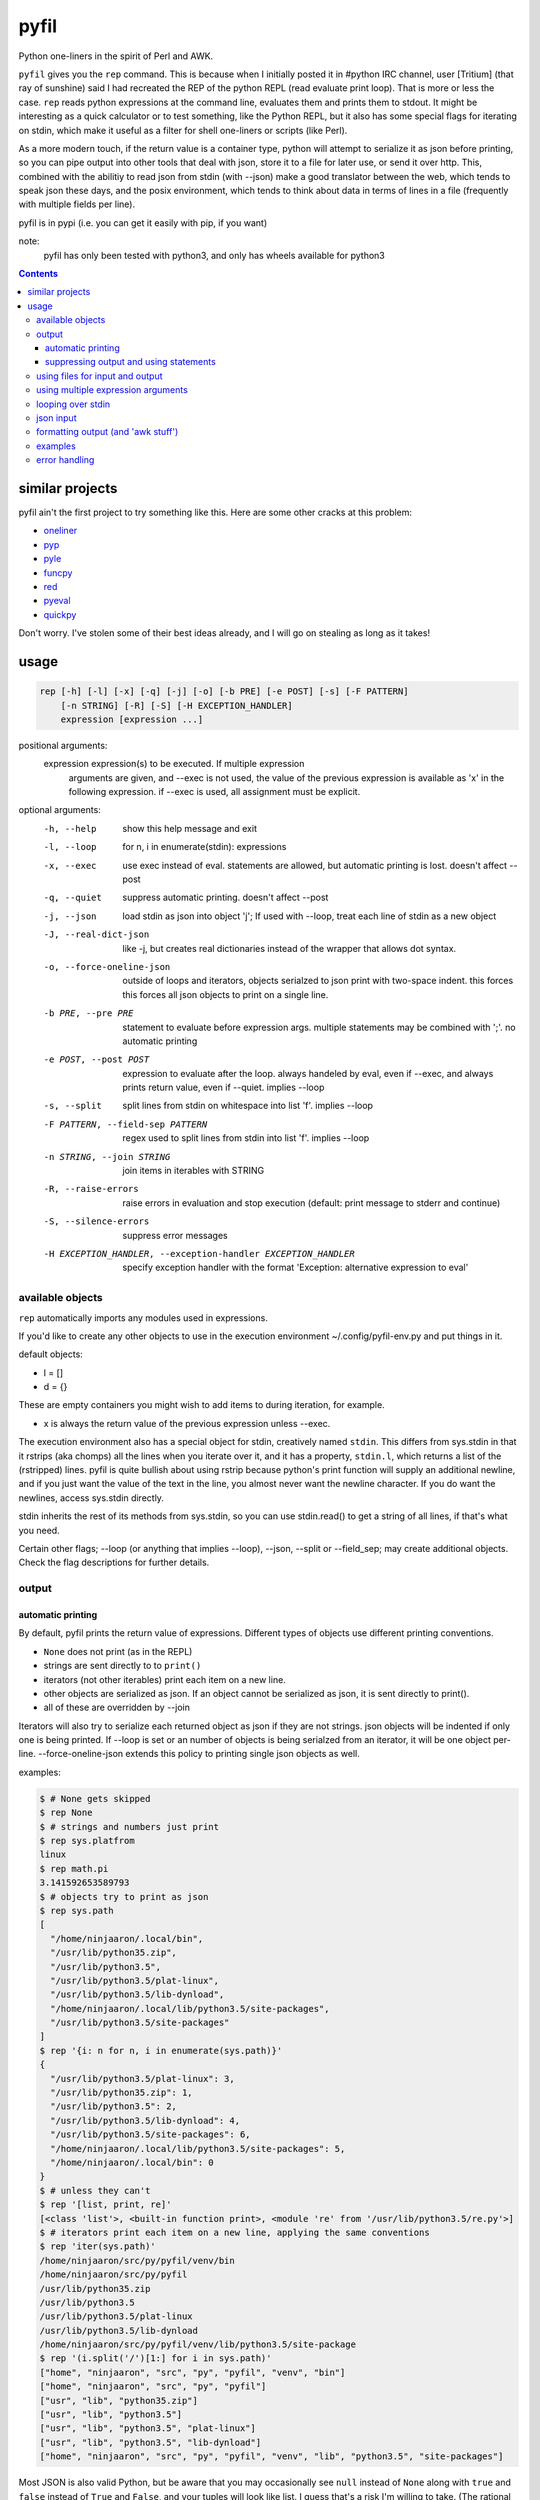pyfil
=====
Python one-liners in the spirit of Perl and AWK.

``pyfil`` gives you the ``rep`` command. This is because when I
initially posted it in #python IRC channel, user [Tritium] (that ray of
sunshine) said I had recreated the REP of the python REPL (read evaluate
print loop). That is more or less the case. ``rep`` reads python
expressions at the command line, evaluates them and prints them to
stdout. It might be interesting as a quick calculator or to test
something, like the Python REPL, but it also has some special flags for
iterating on stdin, which make it useful as a filter
for shell one-liners or scripts (like Perl).

As a more modern touch, if the return value is a container type, python
will attempt to serialize it as json before printing, so you can pipe
output into other tools that deal with json, store it to a file for
later use, or send it over http. This, combined with the abilitiy to
read json from stdin (with --json) make a good translator between the
web, which tends to speak json these days, and the posix environment,
which tends to think about data in terms of lines in a file (frequently
with multiple fields per line).

pyfil is in pypi (i.e. you can get it easily with pip, if you want)

note:
  pyfil has only been tested with python3, and only has wheels available
  for python3

.. contents::

similar projects
----------------
pyfil ain't the first project to try something like this. Here are some
other cracks at this problem:

- oneliner_
- pyp_
- pyle_
- funcpy_
- red_
- pyeval_
- quickpy_

Don't worry. I've stolen some of their best ideas already, and I will go
on stealing as long as it takes!

.. _oneliner: http://python-oneliner.readthedocs.io/en/latest/
.. _pyp: http://code.google.com/p/pyp
.. _pyle: https://github.com/aljungberg/pyle
.. _funcpy: http://www.pixelbeat.org/scripts/funcpy
.. _red: https://bitbucket.org/johannestaas/red
.. _pyeval: https://bitbucket.org/nejucomo/pyeval/wiki/Home
.. _quickpy: https://github.com/slezica/quick-py

usage
-----

.. code::

 rep [-h] [-l] [-x] [-q] [-j] [-o] [-b PRE] [-e POST] [-s] [-F PATTERN]
     [-n STRING] [-R] [-S] [-H EXCEPTION_HANDLER]
     expression [expression ...]

positional arguments:
  expression            expression(s) to be executed. If multiple expression
                        arguments are given, and --exec is not used, the value
                        of the previous expression is available as 'x' in the
                        following expression. if --exec is used, all
                        assignment must be explicit.

optional arguments:
  -h, --help            show this help message and exit
  -l, --loop            for n, i in enumerate(stdin): expressions
  -x, --exec            use exec instead of eval. statements are allowed, but
                        automatic printing is lost. doesn't affect --post
  -q, --quiet           suppress automatic printing. doesn't affect --post
  -j, --json            load stdin as json into object 'j'; If used with
                        --loop, treat each line of stdin as a new object
  -J, --real-dict-json  like -j, but creates real dictionaries instead of the
                        wrapper that allows dot syntax.
  -o, --force-oneline-json
                        outside of loops and iterators, objects serialzed to
                        json print with two-space indent. this forces this
                        forces all json objects to print on a single line.
  -b PRE, --pre PRE     statement to evaluate before expression args. multiple
                        statements may be combined with ';'. no automatic
                        printing
  -e POST, --post POST  expression to evaluate after the loop. always handeled
                        by eval, even if --exec, and always prints return
                        value, even if --quiet. implies --loop
  -s, --split           split lines from stdin on whitespace into list 'f'.
                        implies --loop
  -F PATTERN, --field-sep PATTERN
                        regex used to split lines from stdin into list 'f'.
                        implies --loop
  -n STRING, --join STRING
                        join items in iterables with STRING
  -R, --raise-errors    raise errors in evaluation and stop execution
                        (default: print message to stderr and continue)
  -S, --silence-errors  suppress error messages
  -H EXCEPTION_HANDLER, --exception-handler EXCEPTION_HANDLER
                        specify exception handler with the format 'Exception:
                        alternative expression to eval'

available objects
~~~~~~~~~~~~~~~~~
``rep`` automatically imports any modules used in expressions.

If you'd like to create any other objects to use in the execution
environment ~/.config/pyfil-env.py and put things in it.

default objects:

- l = []
- d = {}

These are empty containers you might wish to add items to during
iteration, for example.

- x is always the return value of the previous expression unless --exec.

The execution environment also has a special object for stdin,
creatively named ``stdin``. This differs from sys.stdin in that it
rstrips (aka chomps) all the lines when you iterate over it, and it has
a property, ``stdin.l``, which returns a list of the (rstripped) lines.
pyfil is quite bullish about using rstrip because python's print
function will supply an additional newline, and if you just want the
value of the text in the line, you almost never want the newline
character. If you do want the newlines, access sys.stdin directly.

stdin inherits the rest of its methods from sys.stdin, so you can use
stdin.read() to get a string of all lines, if that's what you need.

Certain other flags; --loop (or anything that implies --loop), --json,
--split or --field_sep; may create additional objects. Check the flag
descriptions for further details.

output
~~~~~~
automatic printing
..................
By default, pyfil prints the return value of expressions. Different
types of objects use different printing conventions.

- ``None`` does not print (as in the REPL)
- strings are sent directly to to ``print()``
- iterators (not other iterables) print each item on a new line.
- other objects are serialized as json. If an object cannot be
  serialized as json, it is sent directly to print().
- all of these are overridden by --join

Iterators will also try to serialize each returned object as json if
they are not strings. json objects will be indented if only one is being
printed. If --loop is set or an number of objects is being serialzed
from an iterator, it will be one object per-line. --force-oneline-json
extends this policy to printing single json objects as well.

examples:

.. code:: bash

  $ # None gets skipped
  $ rep None
  $ # strings and numbers just print
  $ rep sys.platfrom
  linux
  $ rep math.pi
  3.141592653589793
  $ # objects try to print as json
  $ rep sys.path
  [
    "/home/ninjaaron/.local/bin",
    "/usr/lib/python35.zip",
    "/usr/lib/python3.5",
    "/usr/lib/python3.5/plat-linux",
    "/usr/lib/python3.5/lib-dynload",
    "/home/ninjaaron/.local/lib/python3.5/site-packages",
    "/usr/lib/python3.5/site-packages"
  ]
  $ rep '{i: n for n, i in enumerate(sys.path)}'
  {
    "/usr/lib/python3.5/plat-linux": 3,
    "/usr/lib/python35.zip": 1,
    "/usr/lib/python3.5": 2,
    "/usr/lib/python3.5/lib-dynload": 4,
    "/usr/lib/python3.5/site-packages": 6,
    "/home/ninjaaron/.local/lib/python3.5/site-packages": 5,
    "/home/ninjaaron/.local/bin": 0
  }
  $ # unless they can't
  $ rep '[list, print, re]'
  [<class 'list'>, <built-in function print>, <module 're' from '/usr/lib/python3.5/re.py'>]
  $ # iterators print each item on a new line, applying the same conventions
  $ rep 'iter(sys.path)'
  /home/ninjaaron/src/py/pyfil/venv/bin
  /home/ninjaaron/src/py/pyfil
  /usr/lib/python35.zip
  /usr/lib/python3.5
  /usr/lib/python3.5/plat-linux
  /usr/lib/python3.5/lib-dynload
  /home/ninjaaron/src/py/pyfil/venv/lib/python3.5/site-package
  $ rep '(i.split('/')[1:] for i in sys.path)'
  ["home", "ninjaaron", "src", "py", "pyfil", "venv", "bin"]
  ["home", "ninjaaron", "src", "py", "pyfil"]
  ["usr", "lib", "python35.zip"]
  ["usr", "lib", "python3.5"]
  ["usr", "lib", "python3.5", "plat-linux"]
  ["usr", "lib", "python3.5", "lib-dynload"]
  ["home", "ninjaaron", "src", "py", "pyfil", "venv", "lib", "python3.5", "site-packages"]

Most JSON is also valid Python, but be aware that you may occasionally
see ``null`` instead of ``None`` along with ``true`` and ``false``
instead of ``True`` and ``False``, and your tuples will look like list.
I guess that's a risk I'm willing to take. (The rational for this is
that pyfil, despite what the name of the ``rep`` command may indicate,
is more about composability in the shell than printing valid Python
literals. JSON is the defacto standard for serialization, or should be,
if only people would stop using XML for that...)

suppressing output and using statements
.......................................
Because these defaults use eval() internally to get value of
expressions, statements may not be used. exec() supports statements, but
it does not return the value of expressions when they are evaluated.
When the -x/--exec flag is used, automatic printing is suppressed, and
expressions are evaluated with exec, so statements, such as assignments,
may be used. Values may still be printed explicitly.

--quite suppresses automatic printing, but eval is still used.

The --post option is immune from --quiet and --exec. It will always be
evaluated with ``eval()``, and it will always try to print. The only
difference is that if --quiet or --exec was used, json will be printed
with indentation unless --force-oneline-json is used.

using files for input and output
~~~~~~~~~~~~~~~~~~~~~~~~~~~~~~~~
``rep`` doesn't have any parameters for input and output files. Instead,
use redirection.

.. code:: bash

  rep -s 'i.upper()' > output.txt < input.txt

using multiple expression arguments
~~~~~~~~~~~~~~~~~~~~~~~~~~~~~~~~~~~
``rep`` can take as many expressions as desired as arguments. When used
with --exec, this works pretty much as expected, and assignment must be
done manually.

Without --exec, the return value of each expression is assigned to the
variable ``x``, which can be used in the next expression. The final
value of ``x`` is what is ultimately printed, not any intermediate
values.

.. code:: bash

  $ rep 'reversed("abcd")' '(i.upper() for i in x)'
  D
  C
  B
  A

looping over stdin
~~~~~~~~~~~~~~~~~~
one can do simple loops with a generator expression. (note that any
expression that evaluates to an iterator will print each item on a new
line unless the ``--join`` option is specified.)

.. code:: bash

    $ ls / | rep '(i.upper() for i in stdin)'
    BIN@
    BOOT/
    DEV/
    ETC/
    HOME/
    ...

However, the ``-l``/``--loop`` flag rep loops over stdin in a context
like this:

.. code:: python

    for n, i in enumerate(stdin):
        expressions

Therefore, the above loop can also be written thusly:

.. code:: bash

    $ ls / | rep -l 'i.upper()'

``--pre`` and ``--post`` (-b and -e) options can be used to specify
actions to run before or after the loop. Note that the --pre option is
run with exec instead of eval, and therefore output is never printed,
and statements may be used. This is for things like initializing
container types. --post is automatically printed and statements are not
allowed (even if --exec is used). --loop is implied if ``--post`` is
used. ``--pre`` can be used without a --loop to do assignments (or
whatever else you may want to do with a statement).

Using ``-s``/``--split`` or ``-F``/``--field-sep`` for doing awk things
also implies --loop. The resulting list is named ``f`` in the execution
environment, in quazi-Perl fashion. (oh, and that list is actually a
subclass of collections.UserList that returns an empty string if the
index doesn't exist, so it acts more like awk with empty fields, rather
than throwing and error and interrupting iteration).

json input
~~~~~~~~~~
``rep`` can parse json objects from stdin with the ``-j``/``--json``
flag. They are passed into the environment as the ``j`` object.
combining with the --loop flag will treat stdin as one json object per
line. json objects support dot syntax for attribute access, e.g.
``j.someattr.attr_of_someattr``

formatting output (and 'awk stuff')
~~~~~~~~~~~~~~~~~~~~~~~~~~~~~~~~~~~
It's probably obvious that the most powerful way to format strings is
with Python's str.format method and the ``-F`` or ``-s`` options.

.. code:: bash

  $ ls -l /|rep -s '"{0}\t{2}\t{8}".format(*f)'
  Error: tuple index out of range
  lrwxrwxrwx	root	bin
  drwxr-xr-x	root	boot/
  drwxr-xr-x	root	dev/
  drwxr-xr-x	root	etc/
  drwxr-xr-x	root	home/
  lrwxrwxrwx	root	lib
  ...

However, you will note that using ``string.format(*f)`` produces an
error and does not print anything to stdout (error message is sent to
stderr; see error handling for more options) for lines without enough
fields, which may not be the desired behavior when dealing with lines
containing arbitrary numbers of fields.

For simpler cases, you may wish to use the ``-n``/``--join`` option,
which will join any iterables with the specified string before printing,
and, in the case of the ``f`` list, will replace any none-existent
fields with an empty string.

.. code:: bash

  $ ls -l /|rep -sn '\t' 'f[0], f[2], f[8]'
  total		
  lrwxrwxrwx	root	bin
  drwxr-xr-x	root	boot/
  drwxr-xr-x	root	dev/
  drwxr-xr-x	root	etc/
  drwxr-xr-x	root	home/
  lrwxrwxrwx	root	lib

In this case, the first line of ``ls -l /`` provides values for all
available fields.

Technical note:
    The separator specified with the ``--join`` option is implemented
    internally as ``ast.literal_eval("'''"+STRING.replace("'",
    r"\'")+"'''")``. If one works hard at it, it is possible to pass
    values which will cause pyfil to crash; i.e. patterns ending with a
    backslash. Keep in mind rules about escape sequences in the shell and
    in python if you absolutely must have a pattern that terminates with
    a backslash. (The reason it is implemented this way is to allow the
    use of escape sequences that are meaningful to the python, but not
    the shell, such as \\n, \\t, \\x, \\u, etc.)

examples
~~~~~~~~

*I realize that it's much better to do most of these things with the
original utility. This is just to give some ideas of how to use `rep`*

replace ``wc -l``:

.. code:: bash

  $ ls / | rep 'len(stdin.l)'
  20

replace ``fgrep``:

.. code:: bash

  $ ls / | rep '(i for i in stdin if "v" in i)'
  $ ls / | rep -l 'i if "v" in i else None'


replace ``grep``:

.. code:: bash

  $ ls / | rep 'filter(lambda x: re.search("^m", x), stdin)'
  $ ls / | rep -lS 're.search("^m", i).string)'
  $ # using the -S option to suppress a ton of error messages

replace ``sed 's/...``:

.. code:: bash

  $ ls / | rep -l 're.sub("^([^aeiou][aeiou][^aeiou]\W)", lambda m: m.group(0).upper(), i)'
  BIN@
  boot/
  data/
  DEV/
  etc/
  ...

This example illustrates that, while you might normally prefer ``sed``
for replacement tasks, the ability to define a replacement function with
``re.sub`` does offer some interesting possibilities. Indeed, someone
familiar with coreutils should never prefer to do something they already
comfortable doing the traditional way with ``rep`` (coreutils are
heavily optimized). Python is interesting for this use-case because it
offers great logic, anonymous functions and all kinds of other goodies
that only full-fledged, modern programming language can offer. Use
coreutiles for the jobs they were designed to excel in. Use ``rep`` to
do whatever they can't... and seriously, how will coreutils do this?:

.. code:: bash

  $ wget -qO- http://pypi.python.org/pypi/pyfil/json/ | rep -j 'j.urls[0].filename'
  pyfil-0.5-py3-none-any.whl
  $ ls -l | rep -qSs \
  "d.update({f[8]: {'permissions': f[0], 'user': f[2], 'group': f[3],
                    'size': int(f[4]), 'timestamp': ' '.join(f[5:8])}})" \
  --post 'd'
.. code:: json

  {
    "README.rst": {
      "group": "users",
      "user": "ninjaaron",
      "permissions": "-rw-r--r--",
      "timestamp": "Sep 6 20:55",
      "size": 18498
    },
    "pyfil/": {
      "group": "users",
      "user": "ninjaaron",
      "permissions": "drwxr-xr-x",
      "timestamp": "Sep 6 20:20",
      "size": 16
    },
    "setup.py": {
      "group": "users",
      "user": "ninjaaron",
      "permissions": "-rw-r--r--",
      "timestamp": "Sep 6 20:30",
      "size": 705
    },
    "LICENSE": {
      "group": "users",
      "user": "ninjaaron",
      "permissions": "-rw-r--r--",
      "timestamp": "Sep 3 13:32",
      "size": 1306
    }
  }

Other things which might be difficult with coreutils:

.. code:: bash

  $ ls / | rep -n '  ' 'reversed(stdin.l)'
  var/  usr/  tmp/  sys/  srv/  sbin@  run/  root/  proc/  opt/  ...
  $ # ^^ also, `ls /|rep -n '  ' 'stdin.l[::-1]'

error handling
~~~~~~~~~~~~~~
If pyfil encounters an exception while evaluating user input the default
is to print the error message to stderr and continue (if looping over
stdin), as we saw in the section on formatting output. However, errors
can also be silenced entirely with the ``-S``/``--silence-errors``
option. In the below example, the first line produces an error, but we
don't hear about it.

.. code:: bash

  $ ls -l /|rep -sS '"{0}\t{2}\t{8}".format(*f)' 
  lrwxrwxrwx	root	bin
  drwxr-xr-x	root	boot/
  drwxr-xr-x	root	dev/
  drwxr-xr-x	root	etc/
  drwxr-xr-x	root	home/
  lrwxrwxrwx	root	lib
  ...

Alternatively, errors may be raised when encountered, which will stop
execution and give a (fairly useless, in this case) traceback. This is
done with the ``-R``/``--raise-errors`` flag.

.. code:: bash

  $ ls -l /|rep -sR '"{0}\t{2}\t{8}".format(*f)'
  Traceback (most recent call last):
    File "/home/ninjaaron/src/py/pyfil/venv/bin/rep", line 9, in <module>
      load_entry_point('pyfil', 'console_scripts', 'rep')()
    File "/home/ninjaaron/src/py/pyfil/pyfil/pyfil.py", line 242, in main
      run(expressions, a, namespace)
    File "/home/ninjaaron/src/py/pyfil/pyfil/pyfil.py", line 164, in run
      handle_errors(e, args)
    File "/home/ninjaaron/src/py/pyfil/pyfil/pyfil.py", line 134, in handle_errors
      raise exception
    File "/home/ninjaaron/src/py/pyfil/pyfil/pyfil.py", line 162, in run
      value = func(expr, namespace)
    File "<string>", line 1, in <module>
  IndexError: tuple index out of range

In addition to these two handlers, it is possible to specify a
rudimentary custom handler with the ``-H``/``--exception-handler``
flags. The syntax is ``-H 'Exception: expression'``, where ``Exception``
can be any builtin exception class (including Exception, to catch all
errors), and ``expression`` is the alternative expression to evaluate
(and print, if not --quiet).

.. code:: bash

  $ ls -l /|rep -sH 'IndexError: i' '"{0}\t{2}\t{8}".format(*f)'
  total 32
  lrwxrwxrwx	root	bin
  drwxr-xr-x	root	boot/
  drwxr-xr-x	root	dev/
  drwxr-xr-x	root	etc/
  drwxr-xr-x	root	home/
  lrwxrwxrwx	root	lib
  ...

In this case, we've chosen to print line without any additional
formatting. If other errors are encountered, it will fall back to other
handlers (``-S``, ``-R``, or the default). For more sophisticated error
handling... Write a real Python script, where you can handle to your
heart's content.

Also note that this case is possible to handle with a test instead of an
exception handler because ``f`` is a special list that will return an
empty string instead of throw an index error if the index is out of
range:

``ls -l / | rep -s '"{0}\t{2}\t{8}".format(*f) if f[2] else i'``

Easy-peasy.
